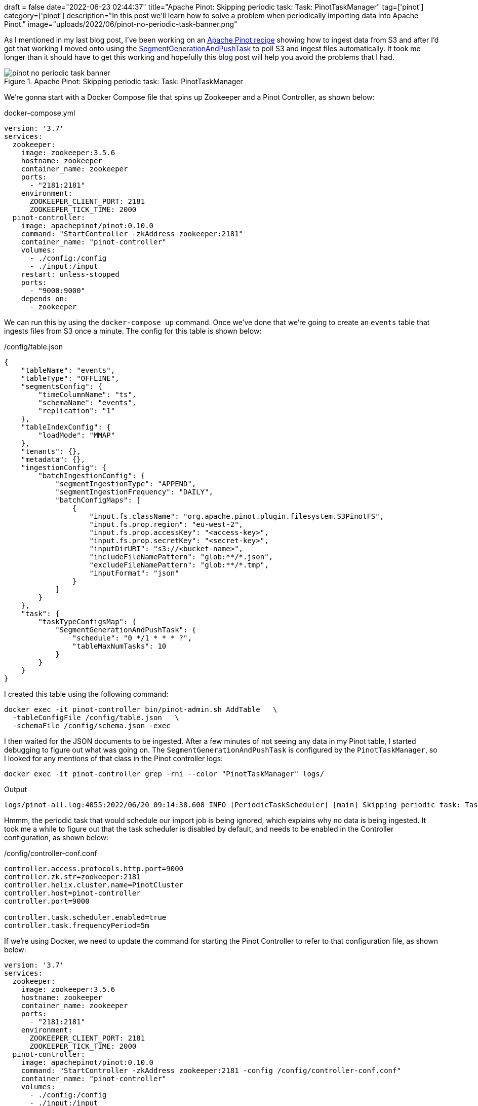 +++
draft = false
date="2022-06-23 02:44:37"
title="Apache Pinot: Skipping periodic task: Task: PinotTaskManager"
tag=['pinot']
category=['pinot']
description="In this post we'll learn how to solve a problem when periodically importing data into Apache Pinot."
image="uploads/2022/06/pinot-no-periodic-task-banner.png"
+++

As I mentioned in my last blog post, I've been working on an https://dev.startree.ai/docs/pinot/recipes/[Apache Pinot recipe^] showing how to ingest data from S3 and after I'd got that working I moved onto using the https://docs.pinot.apache.org/basics/components/minion#segmentgenerationandpushtask[SegmentGenerationAndPushTask^] to poll S3 and ingest files automatically.
It took me longer than it should have to get this working and hopefully this blog post will help you avoid the problems that I had.

.Apache Pinot: Skipping periodic task: Task: PinotTaskManager
image::{{<siteurl>}}/uploads/2022/06/pinot-no-periodic-task-banner.png[]

We're gonna start with a Docker Compose file that spins up Zookeeper and a Pinot Controller, as shown below:

.docker-compose.yml
[source, yaml]
----
version: '3.7'
services:
  zookeeper:
    image: zookeeper:3.5.6
    hostname: zookeeper
    container_name: zookeeper
    ports:
      - "2181:2181"
    environment:
      ZOOKEEPER_CLIENT_PORT: 2181
      ZOOKEEPER_TICK_TIME: 2000
  pinot-controller:
    image: apachepinot/pinot:0.10.0
    command: "StartController -zkAddress zookeeper:2181"
    container_name: "pinot-controller"
    volumes:
      - ./config:/config
      - ./input:/input
    restart: unless-stopped
    ports:
      - "9000:9000"
    depends_on:
      - zookeeper
----

We can run this by using the `docker-compose up` command.
Once we've done that we're going to create an `events` table that ingests files from S3 once a minute.
The config for this table is shown below:

./config/table.json
[source, json]
----
{
    "tableName": "events",
    "tableType": "OFFLINE",
    "segmentsConfig": {
        "timeColumnName": "ts",
        "schemaName": "events",
        "replication": "1"
    },
    "tableIndexConfig": {
        "loadMode": "MMAP"
    },
    "tenants": {},
    "metadata": {},
    "ingestionConfig": {
        "batchIngestionConfig": {
            "segmentIngestionType": "APPEND",
            "segmentIngestionFrequency": "DAILY",
            "batchConfigMaps": [
                {
                    "input.fs.className": "org.apache.pinot.plugin.filesystem.S3PinotFS",
                    "input.fs.prop.region": "eu-west-2",
                    "input.fs.prop.accessKey": "<access-key>",
                    "input.fs.prop.secretKey": "<secret-key>",
                    "inputDirURI": "s3://<bucket-name>",
                    "includeFileNamePattern": "glob:**/*.json",
                    "excludeFileNamePattern": "glob:**/*.tmp",
                    "inputFormat": "json"
                }
            ]
        }
    },
    "task": {
        "taskTypeConfigsMap": {
            "SegmentGenerationAndPushTask": {
                "schedule": "0 */1 * * * ?",
                "tableMaxNumTasks": 10
            }
        }
    }
}
----

I created this table using the following command:

[source, bash]
----
docker exec -it pinot-controller bin/pinot-admin.sh AddTable   \
  -tableConfigFile /config/table.json   \
  -schemaFile /config/schema.json -exec
----

I then waited for the JSON documents to be ingested.
After a few minutes of not seeing any data in my Pinot table, I started debugging to figure out what was going on.
The `SegmentGenerationAndPushTask` is configured by the `PinotTaskManager`, so I looked for any mentions of that class in the Pinot controller logs:

[source, bash]
----
docker exec -it pinot-controller grep -rni --color "PinotTaskManager" logs/ 
----

.Output
[source,text]
----
logs/pinot-all.log:4055:2022/06/20 09:14:38.608 INFO [PeriodicTaskScheduler] [main] Skipping periodic task: Task: PinotTaskManager, Interval: -1s, Initial Delay: 272s
----

Hmmm, the periodic task that would schedule our import job is being ignored, which explains why no data is being ingested.
It took me a while to figure out that the task scheduler is disabled by default, and needs to be enabled in the Controller configuration, as shown below:

./config/controller-conf.conf
[source, text]
----
controller.access.protocols.http.port=9000
controller.zk.str=zookeeper:2181
controller.helix.cluster.name=PinotCluster
controller.host=pinot-controller
controller.port=9000

controller.task.scheduler.enabled=true
controller.task.frequencyPeriod=5m
----

If we're using Docker, we need to update the command for starting the Pinot Controller to refer to that configuration file, as shown below:

[source, yaml]
----
version: '3.7'
services:
  zookeeper:
    image: zookeeper:3.5.6
    hostname: zookeeper
    container_name: zookeeper
    ports:
      - "2181:2181"
    environment:
      ZOOKEEPER_CLIENT_PORT: 2181
      ZOOKEEPER_TICK_TIME: 2000
  pinot-controller:
    image: apachepinot/pinot:0.10.0
    command: "StartController -zkAddress zookeeper:2181 -config /config/controller-conf.conf"
    container_name: "pinot-controller"
    volumes:
      - ./config:/config
      - ./input:/input
    restart: unless-stopped
    ports:
      - "9000:9000"
    depends_on:
      - zookeeper
----

And once we've restarted that container, we can search the logs again:

[source, bash]
----
docker exec -it pinot-controller grep -rni --color "PinotTaskManager" logs/ 
----


.Output
[source,text]
----
2022/06/23 11:08:34.181 INFO [PeriodicTaskScheduler] [main] Starting periodic task scheduler with tasks: [Task: PinotTaskManager, Interval: 300s, Initial Delay: 280s, Task: RetentionManager, Interval: 21600s, Initial Delay: 183s, Task: OfflineSegmentIntervalChecker, Interval: 86400s, Initial Delay: 215s, Task: RealtimeSegmentValidationManager, Interval: 3600s, Initial Delay: 242s, Task: BrokerResourceValidationManager, Interval: 3600s, Initial Delay: 210s, Task: SegmentStatusChecker, Interval: 300s, Initial Delay: 219s, Task: SegmentRelocator, Interval: 3600s, Initial Delay: 229s, Task: MinionInstancesCleanupTask, Interval: 3600s, Initial Delay: 206s, Task: TaskMetricsEmitter, Interval: 300s, Initial Delay: 263s]
----

Success!
Now the `PinotTaskManager` is running and will schedule `SegmentGenerationAndPushTask` as expected.
